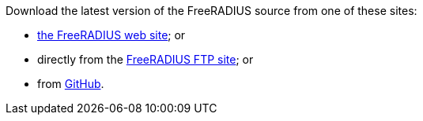 Download the latest version of the FreeRADIUS source from one of these sites:

*  https://www.freeradius.org/releases/[the FreeRADIUS web site]; or
* directly from the
  ftp://ftp.freeradius.org/pub/freeradius/[FreeRADIUS FTP site]; or
* from https://github.com/FreeRADIUS/freeradius-server/[GitHub].
